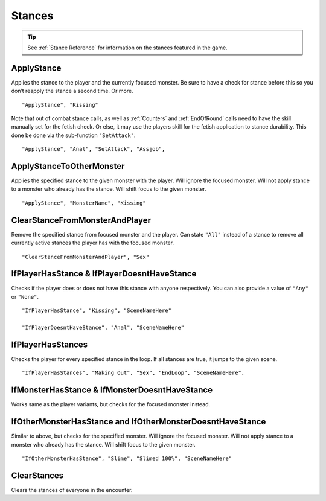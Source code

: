 .. _Stances:

**Stances**
============

.. tip::
    See :ref:`Stance Reference` for information on the stances featured in the game.

**ApplyStance**
----------------
Applies the stance to the player and the currently focused monster.
Be sure to have a check for stance before this so you don’t reapply the stance a second time. Or more.

::

  "ApplyStance", "Kissing"

Note that out of combat stance calls, as well as :ref:`Counters` and :ref:`EndOfRound` calls need to have the skill manually set for the fetish check.
Or else, it may use the players skill for the fetish application to stance durability. This done be done via the sub-function ``"SetAttack"``.

::

  "ApplyStance", "Anal", "SetAttack", "Assjob",

**ApplyStanceToOtherMonster**
------------------------------
Applies the specified stance to the given monster with the player.
Will ignore the focused monster.
Will not apply stance to a monster who already has the stance.
Will shift focus to the given monster.

::

  "ApplyStance", "MonsterName", "Kissing"

**ClearStanceFromMonsterAndPlayer**
------------------------------------
Remove the specified stance from focused monster and the player.
Can state ``"All"`` instead of a stance to remove all currently active stances the player has with the focused monster.

::

  "ClearStanceFromMonsterAndPlayer", "Sex"

**IfPlayerHasStance & IfPlayerDoesntHaveStance**
-------------------------------------------------
Checks if the player does or does not have this stance with anyone respectively. You can also provide a value of ``"Any"`` or ``"None"``.

::

  "IfPlayerHasStance", "Kissing", "SceneNameHere"

  "IfPlayerDoesntHaveStance", "Anal", "SceneNameHere"

**IfPlayerHasStances**
-----------------------
Checks the player for every specified stance in the loop. If all stances are true, it jumps to the given scene.

::

  "IfPlayerHasStances", "Making Out", "Sex", "EndLoop", "SceneNameHere",

**IfMonsterHasStance & IfMonsterDoesntHaveStance**
---------------------------------------------------
Works same as the player variants, but checks for the focused monster instead.

**IfOtherMonsterHasStance and IfOtherMonsterDoesntHaveStance**
---------------------------------------------------------------
Similar to above, but checks for the specified monster.
Will ignore the focused monster.
Will not apply stance to a monster who already has the stance.
Will shift focus to the given monster.

::

  "IfOtherMonsterHasStance", "Slime", "Slimed 100%", "SceneNameHere"

**ClearStances**
-----------------
Clears the stances of everyone in the encounter.
